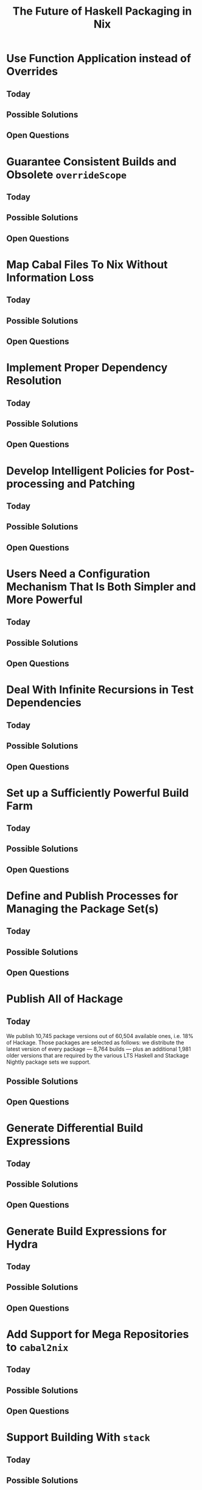 #+TITLE: The Future of Haskell Packaging in Nix

* Use Function Application instead of Overrides
** Today
** Possible Solutions
** Open Questions
* Guarantee Consistent Builds and Obsolete =overrideScope=
** Today
** Possible Solutions
** Open Questions
* Map Cabal Files To Nix Without Information Loss
** Today
** Possible Solutions
** Open Questions
* Implement Proper Dependency Resolution
** Today
** Possible Solutions
** Open Questions
* Develop Intelligent Policies for Post-processing and Patching
** Today
** Possible Solutions
** Open Questions
* Users Need a Configuration Mechanism That Is Both Simpler and More Powerful
** Today
** Possible Solutions
** Open Questions
* Deal With Infinite Recursions in Test Dependencies
** Today
** Possible Solutions
** Open Questions
* Set up a Sufficiently Powerful Build Farm
** Today
** Possible Solutions
** Open Questions
* Define and Publish Processes for Managing the Package Set(s)
** Today
** Possible Solutions
** Open Questions
* Publish All of Hackage
** Today

   We publish 10,745 package versions out of 60,504 available ones, i.e. 18% of
   Hackage. Those packages are selected as follows: we distribute the latest
   version of every package --- 8,764 builds --- plus an additional 1,981 older
   versions that are required by the various LTS Haskell and Stackage Nightly
   package sets we support.

** Possible Solutions
** Open Questions
* Generate Differential Build Expressions
** Today
** Possible Solutions
** Open Questions
* Generate Build Expressions for Hydra
** Today
** Possible Solutions
** Open Questions
* Add Support for Mega Repositories to =cabal2nix=
** Today
** Possible Solutions
** Open Questions
* Support Building With =stack=
** Today
** Possible Solutions
** Open Questions
